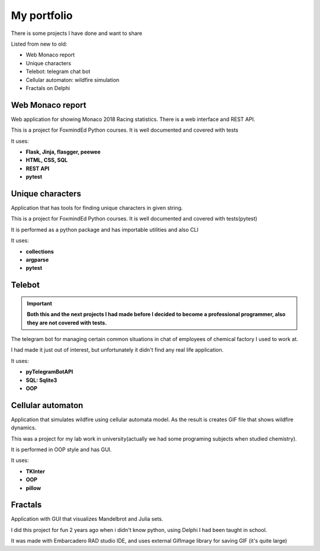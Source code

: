 My portfolio
============
There is some projects I have done and want to share

Listed from new to old:

- Web Monaco report
- Unique characters
- Telebot: telegram chat bot
- Cellular automaton: wildfire simulation
- Fractals on Delphi

Web Monaco report
-----------------
Web application for showing Monaco 2018 Racing statistics. There is a web interface and REST API.

This is a project for FoxmindEd Python courses. It is well documented
and covered with tests

It uses:

- **Flask, Jinja, flasgger, peewee**
- **HTML, CSS, SQL**
- **REST API**
- **pytest**

Unique characters
-----------------
Application that has tools for finding unique characters in given string.

This is a project for FoxmindEd Python courses. It is well documented
and covered with tests(pytest)

It is performed as a python package and has importable utilities and also CLI

It uses:

- **collections**
- **argparse**
- **pytest**

Telebot
-------
.. important::
    **Both this and the next projects I had made before I decided to become a
    professional programmer, also they are not covered with tests.**

The telegram bot for managing certain common situations in chat of
employees of chemical factory I used to work at.

I had made it just out of interest, but unfortunately it didn't find any real
life application.

It uses:

- **pyTelegramBotAPI**
- **SQL: Sqlite3**
- **OOP**

Cellular automaton
------------------
Application that simulates wildfire using cellular automata model. As the result
is creates GIF file that shows wildfire dynamics.

This was a project for my lab work in university(actually we had some
programing subjects when studied chemistry).

It is performed in OOP style and has GUI.

It uses:

- **TKInter**
- **OOP**
- **pillow**

Fractals
--------
Application with GUI that visualizes Mandelbrot and Julia sets.

I did this project for fun 2 years ago when i didn't know python, using
Delphi I had been taught in school.

It was made with Embarcadero RAD studio IDE, and uses external GifImage
library for saving GIF (it's quite large)
